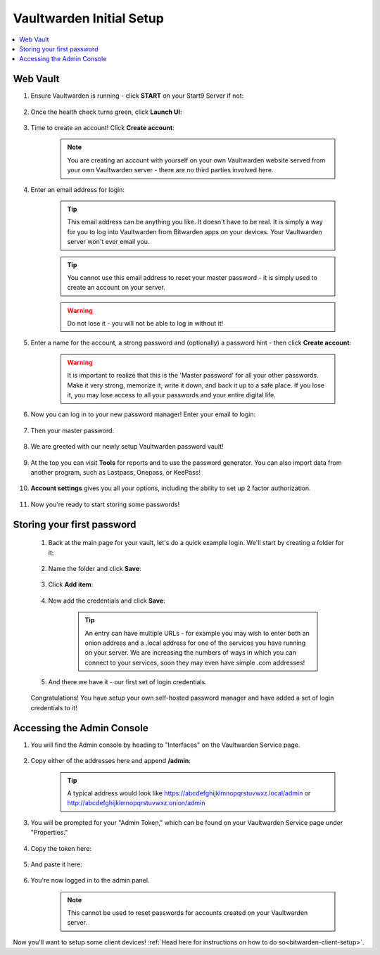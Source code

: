 .. _bitwarden-walkthrough:

=========================
Vaultwarden Initial Setup
=========================

.. contents::
  :depth: 2 
  :local:

.. _vaultwarden-webvault:

Web Vault
---------

#. Ensure Vaultwarden is running - click **START** on your Start9 Server if not:

    .. figure:: /_static/images/services/vaultwarden/vaultwarden-start-service.png
                :width: 30%
                :alt: vaultwarden-start-service

#. Once the health check turns green, click **Launch UI**:

    .. figure:: /_static/images/services/vaultwarden/vaultwarden-launch-ui.png
                :width: 30%
                :alt: vaultwarden-launch-ui

#. Time to create an account! Click **Create account**:
        
    .. figure:: /_static/images/services/vaultwarden/vaultwarden-create-account.png
                :width: 40%
                :alt: vaultwarden-create-account

    .. note:: You are creating an account with yourself on your own Vaultwarden website served from your own Vaultwarden server - there are no third parties involved here.  


#. Enter an email address for login:

    .. figure:: /_static/images/services/vaultwarden/vaultwarden-create-account-email.png
                :width: 30%
                :alt: vaultwarden-create-account-email

    .. tip:: This email address can be anything you like. It doesn't have to be real. It is simply a way for you to log into Vaultwarden from Bitwarden apps on your devices. Your Vaultwarden server won't ever email you.

    .. tip:: You cannot use this email address to reset your master password - it is simply used to create an account on your server. 
        
    .. warning:: Do not lose it - you will not be able to log in without it!

#. Enter a name for the account, a strong password and (optionally) a password hint - then click **Create account**:

    .. figure:: /_static/images/services/vaultwarden/vaultwarden-account-creation.png
                :width: 30%
                :alt: vaultwarden-account-creation

    .. warning:: It is important to realize that this is the 'Master password' for all your other passwords. Make it very strong, memorize it, write it down, and back it up to a safe place. If you lose it, you may lose access to all your passwords and your entire digital life.

#. Now you can log in to your new password manager! Enter your email to login:

    .. figure:: /_static/images/services/vaultwarden/vaultwarden-login-email.png
                :width: 30%
                :alt: vaultwarden-login-email

#. Then your master password:

    .. figure:: /_static/images/services/vaultwarden/vaultwarden-login-password.png
                :width: 30%
                :alt: vaultwarden-login-password

#. We are greeted with our newly setup Vaultwarden password vault!

    .. figure:: /_static/images/services/vaultwarden/vaultwarden-fresh-vault.png
                :width: 30%
                :alt: vaultwarden-fresh-vault

#. At the top you can visit **Tools** for reports and to use the password generator. You can also import data from another program, such as Lastpass, Onepass, or KeePass!

    .. figure:: /_static/images/services/vaultwarden/vaultwarden-tools.png
                :width: 40%
                :alt: vaultwarden-tools

#. **Account settings** gives you all your options, including the ability to set up 2 factor authorization.

    .. figure:: /_static/images/services/vaultwarden/vaultwarden-account-settings.png
                :width: 40%
                :alt: vaultwarden-account-settings

#. Now you're ready to start storing some passwords!

Storing your first password
---------------------------

    #. Back at the main page for your vault, let's do a quick example login. We'll start by creating a folder for it:

        .. figure:: /_static/images/services/vaultwarden/vaultwarden-click-add-folder.png
                    :width: 50%
                    :alt: vaultwarden-click-add-folder
    
    #. Name the folder and click **Save**:

        .. figure:: /_static/images/services/vaultwarden/vaultwarden-add-folder.png
                    :width: 30%
                    :alt: vaultwarden-add-folder

    #. Click **Add item**:

        .. figure:: /_static/images/services/vaultwarden/vaultwarden-add-item.png
                    :width: 30%
                    :alt: vaultwarden-add-item

    #. Now add the credentials and click **Save**:

        .. figure:: /_static/images/services/vaultwarden/vaultwarden-add-new-login.png
                    :width: 40%
                    :alt: vaultwarden-add-new-login

        .. tip:: An entry can have multiple URLs - for example you may wish to enter both an onion address and a .local address for one of the services you have running on your server. We are increasing the numbers of ways in which you can connect to your services, soon they may even have simple .com addresses!

    #. And there we have it - our first set of login credentials.

        .. figure:: /_static/images/services/vaultwarden/vaultwarden-new-login.png
                    :width: 45%
                    :alt: vaultwarden-new-login

    Congratulations! You have setup your own self-hosted password manager and have added a set of login credentials to it!



    .. _vaultwarden-admin:



Accessing the Admin Console
---------------------------

#. You will find the Admin console by heading to "Interfaces" on the Vaultwarden Service page.  

    .. figure:: /_static/images/services/vaultwarden/vaultwarden-interfaces.png
        :width: 40%
        :alt: vaultwarden-interfaces

#. Copy either of the addresses here and append **/admin**:

    .. figure:: /_static/images/services/vaultwarden/vaultwarden-interfaces-both.png
        :width: 40%
        :alt: vaultwarden-interfaces-both

    .. tip:: A typical address would look like https://abcdefghijklmnopqrstuvwxz.local/admin or http://abcdefghijklmnopqrstuvwxz.onion/admin 

#. You will be prompted for your "Admin Token," which can be found on your Vaultwarden Service page under "Properties."

    .. figure:: /_static/images/services/vaultwarden/vaultwarden-properties.png
        :width: 40%
        :alt: vaultwarden-admin-properties

#. Copy the token here:

    .. figure:: /_static/images/services/vaultwarden/vaultwarden-properties-admin.png
        :width: 40%
        :alt: vaultwarden-admin-properties-admin

#. And paste it here:

    .. figure:: /_static/images/services/vaultwarden/vaultwarden-admin-console-auth.png
        :width: 40%
        :alt: vaultwarden-admin-console-auth

#. You're now logged in to the admin panel.

    .. figure:: /_static/images/services/vaultwarden/vaultwarden-admin-console.png
        :width: 40%
        :alt: vaultwarden-admin-console

    .. note:: This cannot be used to reset passwords for accounts created on your Vaultwarden server.

Now you'll want to setup some client devices! :ref:`Head here for instructions on how to do so<bitwarden-client-setup>`.
